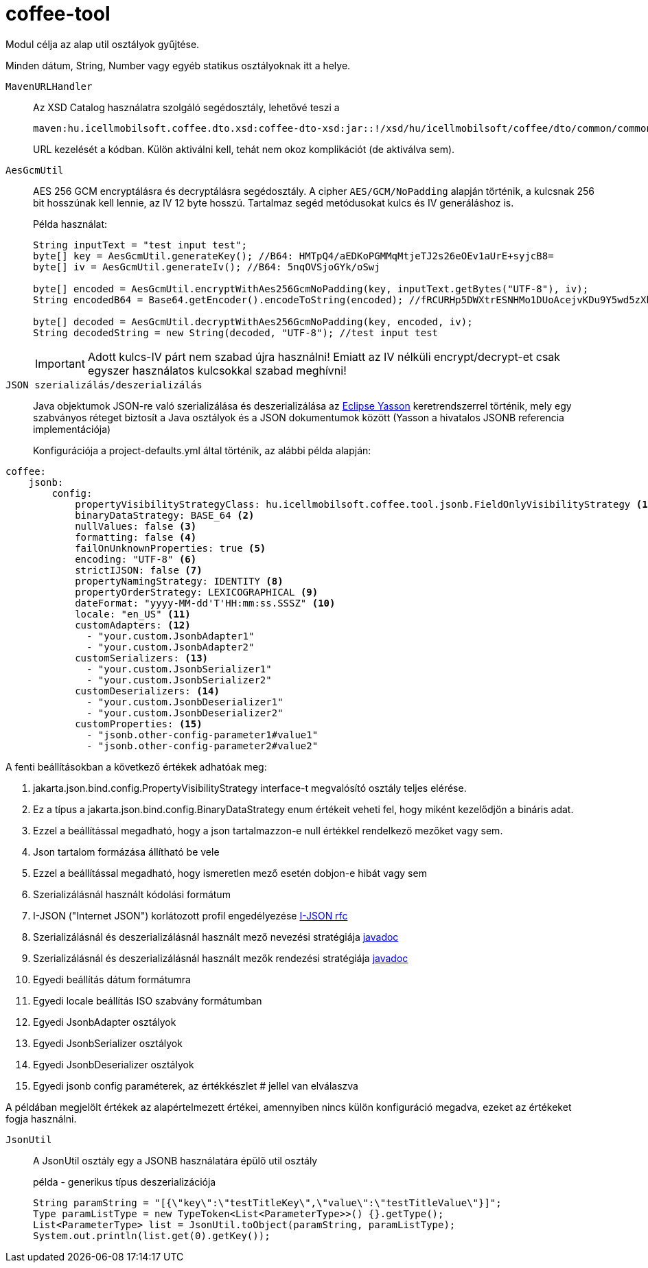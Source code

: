 [#common_core_coffee-tool]
= coffee-tool

Modul célja az alap util osztályok gyűjtése.

Minden dátum, String, Number vagy egyéb statikus osztályoknak itt a helye.

`MavenURLHandler`::
Az XSD Catalog használatra szolgáló segédosztály, lehetővé teszi a
+
 maven:hu.icellmobilsoft.coffee.dto.xsd:coffee-dto-xsd:jar::!/xsd/hu/icellmobilsoft/coffee/dto/common/common.xsd
+
URL kezelését a kódban.
Külön aktiválni kell, tehát nem okoz komplikációt (de aktiválva sem).

`AesGcmUtil`::
AES 256 GCM encryptálásra és decryptálásra segédosztály. A cipher `AES/GCM/NoPadding` alapján történik, a kulcsnak 256 bit hosszúnak kell lennie, az IV 12 byte hosszú. Tartalmaz segéd metódusokat kulcs és IV generáláshoz is.
+
Példa használat:
+
[source, java]
----
String inputText = "test input test";
byte[] key = AesGcmUtil.generateKey(); //B64: HMTpQ4/aEDKoPGMMqMtjeTJ2s26eOEv1aUrE+syjcB8=
byte[] iv = AesGcmUtil.generateIv(); //B64: 5nqOVSjoGYk/oSwj

byte[] encoded = AesGcmUtil.encryptWithAes256GcmNoPadding(key, inputText.getBytes("UTF-8"), iv);
String encodedB64 = Base64.getEncoder().encodeToString(encoded); //fRCURHp5DWXtrESNHMo1DUoAcejvKDu9Y5wd5zXblg==

byte[] decoded = AesGcmUtil.decryptWithAes256GcmNoPadding(key, encoded, iv);
String decodedString = new String(decoded, "UTF-8"); //test input test
----
+
IMPORTANT: Adott kulcs-IV párt nem szabad újra használni! Emiatt az IV nélküli encrypt/decrypt-et csak egyszer használatos kulcsokkal szabad meghívni!

`JSON szerializálás/deszerializálás`::

Java objektumok JSON-re való szerializálása és deszerializálása az https://projects.eclipse.org/projects/ee4j.yasson[Eclipse Yasson] keretrendszerrel történik, mely egy szabványos réteget biztosít a Java osztályok és a JSON dokumentumok között (Yasson a hivatalos JSONB referencia implementációja)
+
Konfigurációja a project-defaults.yml által történik, az alábbi példa alapján:

[source, yml]
----
coffee:
    jsonb:
        config:
            propertyVisibilityStrategyClass: hu.icellmobilsoft.coffee.tool.jsonb.FieldOnlyVisibilityStrategy <1>
            binaryDataStrategy: BASE_64 <2>
            nullValues: false <3>
            formatting: false <4>
            failOnUnknownProperties: true <5>
            encoding: "UTF-8" <6>
            strictIJSON: false <7>
            propertyNamingStrategy: IDENTITY <8>
            propertyOrderStrategy: LEXICOGRAPHICAL <9>
            dateFormat: "yyyy-MM-dd'T'HH:mm:ss.SSSZ" <10>
            locale: "en_US" <11>
            customAdapters: <12>
              - "your.custom.JsonbAdapter1"
              - "your.custom.JsonbAdapter2"
            customSerializers: <13>
              - "your.custom.JsonbSerializer1"
              - "your.custom.JsonbSerializer2"
            customDeserializers: <14>
              - "your.custom.JsonbDeserializer1"
              - "your.custom.JsonbDeserializer2"
            customProperties: <15>
              - "jsonb.other-config-parameter1#value1"
              - "jsonb.other-config-parameter2#value2"
----

A fenti beállításokban a következő értékek adhatóak meg:

<1> jakarta.json.bind.config.PropertyVisibilityStrategy interface-t megvalósító osztály teljes elérése.
<2> Ez a típus a jakarta.json.bind.config.BinaryDataStrategy enum értékeit veheti fel, hogy miként kezelődjön a bináris adat.
<3> Ezzel a beállítással megadható, hogy a json tartalmazzon-e null értékkel rendelkező mezőket vagy sem.
<4> Json tartalom formázása állítható be vele
<5> Ezzel a beállítással megadható, hogy ismeretlen mező esetén dobjon-e hibát vagy sem
<6> Szerializálásnál használt kódolási formátum
<7> I-JSON ("Internet JSON") korlátozott profil engedélyezése  https://datatracker.ietf.org/doc/html/rfc7493[I-JSON rfc]
<8> Szerializálásnál és deszerializálásnál használt mező nevezési stratégiája https://jakarta.ee/specifications/jsonb/1.0/apidocs/javax/json/bind/config/propertynamingstrategy[javadoc]
<9> Szerializálásnál és deszerializálásnál használt mezők rendezési stratégiája https://jakarta.ee/specifications/jsonb/1.0/apidocs/javax/json/bind/config/propertyorderstrategy[javadoc]
<10> Egyedi beállítás dátum formátumra
<11> Egyedi locale beállítás ISO szabvány formátumban
<12> Egyedi JsonbAdapter osztályok
<13> Egyedi JsonbSerializer osztályok
<14> Egyedi JsonbDeserializer osztályok
<15> Egyedi jsonb config paraméterek, az értékkészlet # jellel van elválaszva

A példában megjelölt értékek az alapértelmezett értékei, amennyiben nincs külön konfiguráció megadva, ezeket az értékeket fogja használni.

`JsonUtil`::
A JsonUtil osztály egy a JSONB használatára épülő util osztály
+
[source, java]
.példa - generikus típus deszerializációja
----
String paramString = "[{\"key\":\"testTitleKey\",\"value\":\"testTitleValue\"}]";
Type paramListType = new TypeToken<List<ParameterType>>() {}.getType();
List<ParameterType> list = JsonUtil.toObject(paramString, paramListType);
System.out.println(list.get(0).getKey());
----
